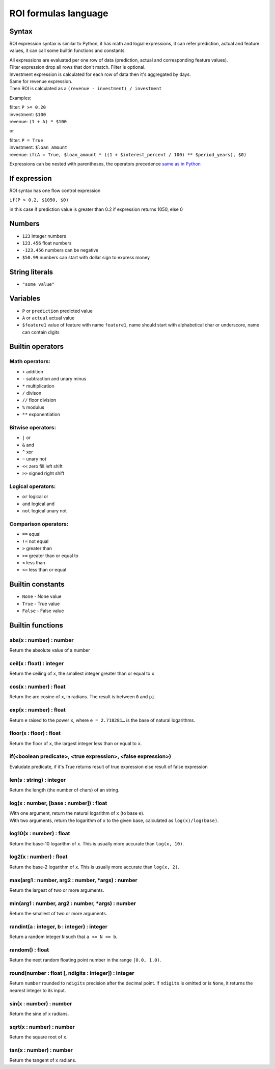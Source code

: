 *************
ROI formulas language
*************

Syntax
-----------------

ROI expression syntax is similar to Python, it has math and logial expressions, it can refer prediction, actual and feature values, it can call some builtin functions and constants.

| All expressions are evaluated per one row of data (prediction, actual and corresponding feature values).
| Filter expression drop all rows that don't match. Filter is optional.
| Investment expression is calculated for each row of data then it's aggregated by days.
| Same for revenue expression.
| Then ROI is calculated as a ``(revenue - investment) / investment``

Examples:

| filter: ``P >= 0.20``
| investment: ``$100``
| revenue: ``(1 + A) * $100``

or

| filter: ``P = True``
| investment: ``$loan_amount``
| revenue: ``if(A = True, $loan_amount * ((1 + $interest_percent / 100) ** $period_years), $0)``

Expressions can be nested with parentheses, the operators precedence `same as in Python <https://docs.python.org/3/reference/expressions.html#operator-precedence>`_

If expression
-----------------

ROI syntax has one flow control expression

``if(P > 0.2, $1050, $0)``

in this case if prediction value is greater than 0.2 if expression returns 1050, else 0

Numbers
-----------------
* ``123`` integer numbers
* ``123.456`` float numbers
* ``-123.456`` numbers can be negative
* ``$50.99`` numbers can start with dollar sign to express money

String literals
-----------------
* ``"some value"``

Variables
-----------------

* ``P`` or ``prediction`` predicted value
* ``A`` or ``actual`` actual value
* ``$feature1`` value of feature with name ``feature1``, name should start with alphabetical char or underscore, name can contain digits

Builtin operators
-----------------

Math operators:
^^^^^^^

* ``+`` addition
* ``-`` subtraction and unary minus
* ``*`` multiplication
* ``/`` divison
* ``//`` floor division
* ``%`` modulus
* ``**`` exponentiation

Bitwise operators:
^^^^^^^

* ``|`` or
* ``&`` and
* ``^`` xor
* ``~`` unary not
* ``<<`` zero fill left shift
* ``>>`` signed right shift

Logical operators:
^^^^^^^

* ``or`` logical or
* ``and`` logical and
* ``not`` logical unary not

Comparison operators:
^^^^^^^

* ``==`` equal
* ``!=`` not equal
* ``>`` greater than
* ``>=`` greater than or equal to
* ``<`` less than
* ``<=`` less than or equal

Builtin constants
-----------------
* ``None`` - None value
* ``True`` - True value
* ``False`` - False value

Builtin functions
-----------------

abs(x : number) : number
^^^^^^^
Return the absolute value of a number

ceil(x : float) : integer
^^^^^^^
Return the ceiling of ``x``, the smallest integer greater than or equal to ``x``

cos(x : number) : float
^^^^^^^
Return the arc cosine of ``x``, in radians. The result is between ``0`` and ``pi``.

exp(x : number) : float
^^^^^^^
Return ``e`` raised to the power ``x``, where ``e = 2.718281…`` is the base of natural logarithms.

floor(x : floor) : float
^^^^^^^
Return the floor of ``x``, the largest integer less than or equal to ``x``.

if(<boolean predicate>, <true expression>, <false expression>)
^^^^^^^
Evaludate predicate, if it's True returns result of true expression else result of false expression

len(s : string) : integer
^^^^^^^
Return the length (the number of chars) of an string.

log(x : number, [base : number]) : float
^^^^^^^
| With one argument, return the natural logarithm of ``x`` (to base ``e``).
| With two arguments, return the logarithm of ``x`` to the given base, calculated as ``log(x)/log(base)``.

log10(x : number) : float
^^^^^^^
Return the base-10 logarithm of ``x``. This is usually more accurate than ``log(x, 10)``.

log2(x : number) : float
^^^^^^^
Return the base-2 logarithm of ``x``. This is usually more accurate than ``log(x, 2)``.

max(arg1 : number, arg2 : number, *args) : number
^^^^^^^
Return the largest of two or more arguments.

min(arg1 : number, arg2 : number, *args) : number
^^^^^^^
Return the smallest of two or more arguments.

randint(a : integer, b : integer) : integer
^^^^^^^
Return a random integer ``N`` such that ``a <= N <= b``.

random() : float
^^^^^^^
Return the next random floating point number in the range ``[0.0, 1.0)``.

round(number : float [, ndigits : integer]) : integer
^^^^^^^
Return ``number`` rounded to ``ndigits`` precision after the decimal point. If ``ndigits`` is omitted or is ``None``, it returns the nearest integer to its input.

sin(x : number) : number
^^^^^^^
Return the sine of ``x`` radians.

sqrt(x : number) : number
^^^^^^^
Return the square root of ``x``.

tan(x : number) : number
^^^^^^^
Return the tangent of ``x`` radians.
